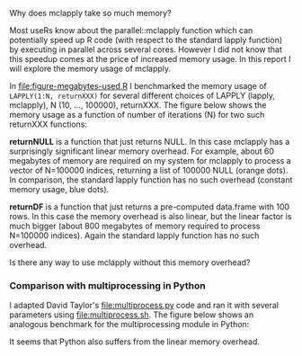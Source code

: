 Why does mclapply take so much memory?

Most useRs know about the parallel::mclapply function which can
potentially speed up R code (with respect to the standard lapply
function) by executing in parallel across several cores. However I did
not know that this speedup comes at the price of increased memory
usage. In this report I will explore the memory usage of mclapply.

In [[file:figure-megabytes-used.R]] I benchmarked the memory usage of
=LAPPLY(1:N, returnXXX)= for several different choices of LAPPLY
(lapply, mclapply), N (10, ..., 100000), returnXXX. The figure below
shows the memory usage as a function of number of iterations (N) for
two such returnXXX functions:

*returnNULL* is a function that just returns NULL. In this case
mclapply has a surprisingly significant linear memory overhead. For
example, about 60 megabytes of memory are required on my system for
mclapply to process a vector of N=100000 indices, returning a list of
100000 NULL (orange dots). In comparison, the standard lapply function
has no such overhead (constant memory usage, blue dots).

[[file:figure-megabytes-used.png]]

*returnDF* is a function that just returns a pre-computed data.frame
with 100 rows. In this case the memory overhead is also linear, but
the linear factor is much bigger (about 800 megabytes of memory
required to process N=100000 indices). Again the standard lapply
function has no such overhead.

Is there any way to use mclapply without this memory overhead?

*** Comparison with multiprocessing in Python

I adapted David Taylor's [[file:multiprocess.py]] code and ran it with
several parameters using [[file:multiprocess.sh]]. The figure below shows
an analogous benchmark for the multiprocessing module in Python:

[[file:figure-multiprocess.png]]

It seems that Python also suffers from the linear memory overhead.
